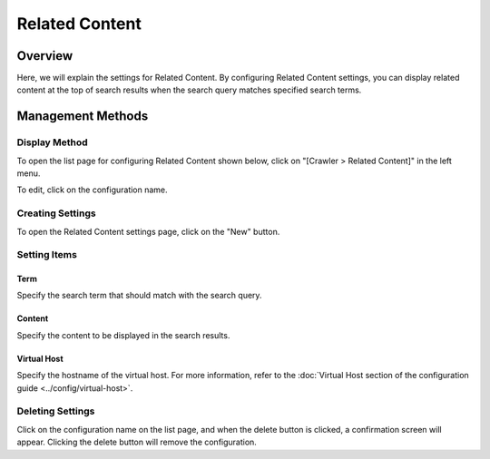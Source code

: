 ================
Related Content
================

Overview
========

Here, we will explain the settings for Related Content. By configuring Related Content settings, you can display related content at the top of search results when the search query matches specified search terms.

Management Methods
==================

Display Method
--------------

To open the list page for configuring Related Content shown below, click on "[Crawler > Related Content]" in the left menu.

|image0|

To edit, click on the configuration name.

Creating Settings
-----------------

To open the Related Content settings page, click on the "New" button.

|image1|

Setting Items
-------------

Term
:::::::::

Specify the search term that should match with the search query.

Content
::::::::::

Specify the content to be displayed in the search results.

Virtual Host
:::::::::::::::::

Specify the hostname of the virtual host. For more information, refer to the :doc:`Virtual Host section of the configuration guide <../config/virtual-host>`.

Deleting Settings
-----------------

Click on the configuration name on the list page, and when the delete button is clicked, a confirmation screen will appear. Clicking the delete button will remove the configuration.

.. |image0| image:: ../../../resources/images/en/14.7/admin/relatedcontent-1.png
.. |image1| image:: ../../../resources/images/en/14.7/admin/relatedcontent-2.png